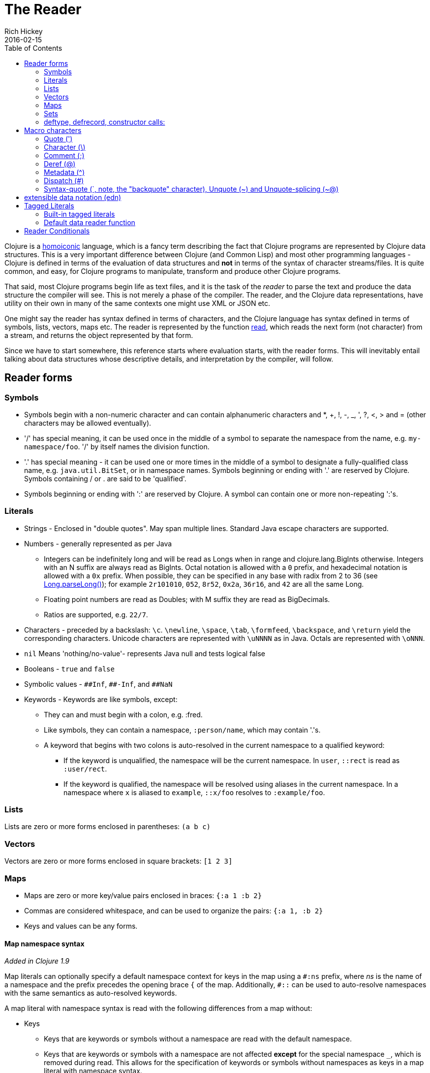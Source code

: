 = The Reader
Rich Hickey
2016-02-15
:type: reference
:toc: macro
:icons: font
:nextpagehref: repl_and_main
:nextpagetitle: REPL and main

ifdef::env-github,env-browser[:outfilesuffix: .adoc]

toc::[]

Clojure is a https://en.wikipedia.org/wiki/Homoiconicity[homoiconic] language, which is a fancy term describing the fact that Clojure programs are represented by Clojure data structures. This is a very important difference between Clojure (and Common Lisp) and most other programming languages - Clojure is defined in terms of the evaluation of data structures and *not* in terms of the syntax of character streams/files. It is quite common, and easy, for Clojure programs to manipulate, transform and produce other Clojure programs.

That said, most Clojure programs begin life as text files, and it is the task of the _reader_ to parse the text and produce the data structure the compiler will see. This is not merely a phase of the compiler. The reader, and the Clojure data representations, have utility on their own in many of the same contexts one might use XML or JSON etc.

One might say the reader has syntax defined in terms of characters, and the Clojure language has syntax defined in terms of symbols, lists, vectors, maps etc. The reader is represented by the function https://clojure.github.io/clojure/clojure.core-api.html#clojure.core/read[read], which reads the next form (not character) from a stream, and returns the object represented by that form.

Since we have to start somewhere, this reference starts where evaluation starts, with the reader forms. This will inevitably entail talking about data structures whose descriptive details, and interpretation by the compiler, will follow.

== Reader forms

=== Symbols

* Symbols begin with a non-numeric character and can contain alphanumeric characters and *, +, !, -, _, ', ?, <, > and = (other characters may be allowed eventually).
* '/' has special meaning, it can be used once in the middle of a symbol to separate the namespace from the name, e.g. `my-namespace/foo`. '/' by itself names the division function.
* '.' has special meaning - it can be used one or more times in the middle of a symbol to designate a fully-qualified class name, e.g. `java.util.BitSet`, or in namespace names. Symbols beginning or ending with '.' are reserved by Clojure. Symbols containing / or . are said to be 'qualified'.
* Symbols beginning or ending with ':' are reserved by Clojure. A symbol can contain one or more non-repeating ':'s.

=== Literals

* Strings - Enclosed in "double quotes". May span multiple lines. Standard Java escape characters are supported.
* Numbers - generally represented as per Java
** Integers can be indefinitely long and will be read as Longs when in range and clojure.lang.BigInts otherwise. Integers with an N suffix are always read as BigInts. Octal notation is allowed with a `0` prefix, and hexadecimal notation is allowed with a `0x` prefix. When possible, they can be specified in any base with radix from 2 to 36 (see https://docs.oracle.com/javase/7/docs/api/java/lang/Long.html#parseLong(java.lang.String,%20int)[Long.parseLong()]); for example `2r101010`, `052`, `8r52`, `0x2a`, `36r16`, and `42` are all the same Long.
** Floating point numbers are read as Doubles; with M suffix they are read as BigDecimals.
** Ratios are supported, e.g. `22/7`.
* Characters - preceded by a backslash: `\c`. `\newline`, `\space`, `\tab`, `\formfeed`, `\backspace`, and `\return` yield the corresponding characters. Unicode characters are represented with `\uNNNN` as in Java. Octals are represented with `\oNNN`.
* `nil` Means 'nothing/no-value'- represents Java null and tests logical false
* Booleans - `true` and `false`
* Symbolic values - `pass:[##Inf]`, `pass:[##-Inf]`, and `pass:[##NaN]`
* Keywords - Keywords are like symbols, except:
** They can and must begin with a colon, e.g. :fred.
** Like symbols, they can contain a namespace, `:person/name`, which may contain '.'s.
** A keyword that begins with two colons is auto-resolved in the current namespace to a qualified keyword:
*** If the keyword is unqualified, the namespace will be the current namespace. In `user`, `::rect` is read as `:user/rect`.
*** If the keyword is qualified, the namespace will be resolved using aliases in the current namespace. In a namespace where `x` is aliased to `example`, `::x/foo` resolves to `:example/foo`.

=== Lists

Lists are zero or more forms enclosed in parentheses: `(a b c)`

=== Vectors

Vectors are zero or more forms enclosed in square brackets: `[1 2 3]`

=== Maps

* Maps are zero or more key/value pairs enclosed in braces: `{:a 1 :b 2}`
* Commas are considered whitespace, and can be used to organize the pairs: `{:a 1, :b 2}`
* Keys and values can be any forms.

[[map_namespace_syntax]]
==== Map namespace syntax

_Added in Clojure 1.9_

Map literals can optionally specify a default namespace context for keys in the map using a `#:ns` prefix, where _ns_ is the name of a namespace and the prefix precedes the opening brace `{` of the map. Additionally, `pass:[#::]` can be used to auto-resolve namespaces with the same semantics as auto-resolved keywords.

A map literal with namespace syntax is read with the following differences from a map without:

* Keys
** Keys that are keywords or symbols without a namespace are read with the default namespace.
** Keys that are keywords or symbols with a namespace are not affected *except* for the special namespace `_`, which is removed during read. This allows for the specification of keywords or symbols without namespaces as keys in a map literal with namespace syntax.
** Keys that are not symbols or keywords are not affected.
* Values
** Values are not affected.
** Nested map literal keys are not affected.

For example, the following map literal with namespace syntax:

[source,clojure]
----
#:person{:first "Han"
         :last "Solo"
         :ship #:ship{:name "Millennium Falcon"
                      :model "YT-1300f light freighter"}}
----

is read as:

[source,clojure]
----
{:person/first "Han"
 :person/last "Solo"
 :person/ship {:ship/name "Millennium Falcon"
               :ship/model "YT-1300f light freighter"}}
----

=== Sets

Sets are zero or more forms enclosed in braces preceded by `pass:[#]`: `#{:a :b :c}`

=== deftype, defrecord, constructor calls:

_Added in Clojure 1.3_

* Calls to Java class, deftype, and defrecord constructors can be called using their fully qualified class name preceded by # and followed by a vector: `#my.klass_or_type_or_record[:a :b :c]` +
* The elements in the vector part are passed *unevaluated* to the relevant constructor. defrecord instances can also be created with a similar form that takes a map instead: `#my.record{:a 1, :b 2}` +
* The keyed values in the map are assigned *unevaluated* to the relevant fields in the defrecord. Any defrecord fields without corresponding entries in the literal map are assigned nil as their value. Any extra keyed values in the map literal are added to the resulting defrecord instance.

[[macrochars]]
== Macro characters

The behavior of the reader is driven by a combination of built-in constructs and an extension system called the read table. Entries in the read table provide mappings from certain characters, called macro characters, to specific reading behavior, called reader macros. Unless indicated otherwise, macro characters cannot be used in user symbols.

=== Quote (')

`'form` => `(quote form)`

=== Character (\)

As per above, yields a character literal. Example character literals are: `\a \b \c`.

The following special character literals can be used for common characters: `\newline`, `\space`, `\tab`, `\formfeed`, `\backspace`, and `\return`.

Unicode support follows Java conventions with support corresponding to the underlying Java version. A Unicode literal is of the form `\uNNNN`, for example `\u03A9` is the literal for Ω.

=== Comment (;)

Single-line comment, causes the reader to ignore everything from the semicolon to the end-of-line.

=== Deref (@)

`@form => (deref form)`

=== Metadata (^)

Metadata is a map associated with some kinds of objects: Symbols, Lists, Vector, Sets, Maps, tagged literals returning an IMeta, and record, type, and constructor calls. The metadata reader macro first reads the metadata and attaches it to the next form read (see https://clojure.github.io/clojure/clojure.core-api.html#clojure.core/with-meta[with-meta] to attach meta to an object): +
`^{:a 1 :b 2} [1 2 3]` yields the vector `[1 2 3]` with a metadata map of `{:a 1 :b 2}`. +

A shorthand version allows the metadata to be a simple symbol or string, in which case it is treated as a single entry map with a key of :tag and a value of the (resolved) symbol or string, e.g.: +
`^String x` is the same as `^{:tag java.lang.String} x` +

Such tags can be used to convey type information to the compiler. +

Another shorthand version allows the metadata to be a keyword, in which case it is treated as a single entry map with a key of the keyword and a value of true, e.g.: +
`^:dynamic x` is the same as `^{:dynamic true} x` +

Metadata can be chained in which case they are merged from right to left.

=== Dispatch (pass:[#])

The dispatch macro causes the reader to use a reader macro from another table, indexed by the character following

* pass:[#{}] - see Sets above
* Regex patterns (pass:[#"pattern"])
+
A regex pattern is read and _compiled at read time_. The resulting object is of type java.util.regex.Pattern. Regex strings do not follow the same escape character rules as strings. Specifically, backslashes in the pattern are treated as themselves (and do not need to be escaped with an additional backslash). For example, `(re-pattern "\\s*\\d+")` can be written more concisely as `#"\s*\d+"`.
* Var-quote (pass:[#'])
+
`#'x` => `(var x)`
* Anonymous function literal (#())
+
`#(...)` => `(fn [args] (...))` +
where args are determined by the presence of argument literals taking the form %, %n or %&. % is a synonym for %1, %n designates the nth arg (1-based), and %& designates a rest arg. This is not a replacement for https://clojure.github.io/clojure/clojure.core-api.html#clojure.core/fn[fn] - idiomatic use would be for very short one-off mapping/filter fns and the like. #() forms cannot be nested.
* Ignore next form (pass:[#_])
+
The form following pass:[#_] is completely skipped by the reader. (This is a more complete removal than the https://clojure.github.io/clojure/clojure.core-api.html#clojure.core/comment[comment] macro which yields nil).

[[syntax-quote]]
=== Syntax-quote (`, note, the "backquote" character), Unquote (~) and Unquote-splicing (~@)

For all forms other than Symbols, Lists, Vectors, Sets and Maps, `x is the same as 'x. +

For Symbols, syntax-quote _resolves_ the symbol in the current context, yielding a fully-qualified symbol (i.e. namespace/name or fully.qualified.Classname). If a symbol is non-namespace-qualified and ends with pass:['#'], it is resolved to a generated symbol with the same name to which '_' and a unique id have been appended. e.g. x# will resolve to x_123. All references to that symbol within a syntax-quoted expression resolve to the same generated symbol. +

For Lists/Vectors/Sets/Maps, syntax-quote establishes a template of the corresponding data structure. Within the template, unqualified forms behave as if recursively syntax-quoted, but forms can be exempted from such recursive quoting by qualifying them with unquote or unquote-splicing, in which case they will be treated as expressions and be replaced in the template by their value, or sequence of values, respectively. +

For example:

[source,clojure]
----
user=> (def x 5)
user=> (def lst '(a b c))
user=> `(fred x ~x lst ~@lst 7 8 :nine)
(user/fred user/x 5 user/lst a b c 7 8 :nine)
----

The read table is currently not accessible to user programs.

== extensible data notation (edn)
Clojure's reader supports a superset of https://github.com/edn-format/edn[extensible data notation (edn)]. The edn specification is under active development, and complements this document by defining a subset of Clojure data syntax in a language-neutral way.

[[tagged_literals]]
== Tagged Literals
Tagged literals are Clojure's implementation of edn https://github.com/edn-format/edn#tagged-elements[tagged elements].

When Clojure starts, it searches for files named `data_readers.clj` or `data_readers.cljc` at the root of the classpath. Each such file must contain a Clojure map of symbols, like this:

[source,clojure]
----
{foo/bar my.project.foo/bar
 foo/baz my.project/baz}
----
The key in each pair is a tag that will be recognized by the Clojure reader. The value in the pair is the fully-qualified name of a <<vars#,Var>> which will be invoked by the reader to parse the form following the tag. For example, given the `data_readers.clj` file above, the Clojure reader would parse this form:

[source,clojure]
----
#foo/bar [1 2 3]
----
by invoking the Var `#'my.project.foo/bar` on the vector `[1 2 3]`. The data reader function is invoked on the form AFTER it has been read as a normal Clojure data structure by the reader. For your own data reader functions, you should report errors by throwing instances of RuntimeException with messages providing error information.

Reader tags without namespace qualifiers are reserved for Clojure. Default reader tags are defined in https://clojure.github.io/clojure/clojure.core-api.html#clojure.core/default-data-readers[default-data-readers] but may be overridden in `data_readers.clj` / `data_readers.cljc` or by rebinding https://clojure.github.io/clojure/clojure.core-api.html#clojure.core/%2Adata-readers%2A[pass:[*data-readers*]]. If no data reader is found for a tag, the function bound in https://clojure.github.io/clojure/clojure.core-api.html#clojure.core/%2Adefault-data-reader-fn%2A[pass:[*default-data-reader-fn*]] will be invoked with the tag and value to produce a value. If pass:[*default-data-reader-fn*] is nil (the default), a RuntimeException will be thrown. 

If a `data_readers.cljc` is provided, it is read with the same semantics as any other cljc source file with reader conditionals.

=== Built-in tagged literals

Clojure 1.4 introduced the _instant_ and _UUID_ tagged literals. Instants have the format `#inst "yyyy-mm-ddThh:mm:ss.fff+hh:mm"`.
NOTE: Some of the elements of this format are optional. See the code for details.
The default reader will parse the supplied string into a `java.util.Date` by default. For example:

[source,clojure]
----
(def instant #inst "2018-03-28T10:48:00.000")
(= java.util.Date (class instant))
;=> true
----

Since https://clojure.github.io/clojure/clojure.core-api.html#clojure.core/%2Adata-readers%2A[pass:[*data-readers*]] is a dynamic var that can be bound, you can replace the default reader with a different one. For example, `clojure.instant/read-instant-calendar` will parse the literal into a `java.util.Calendar`, while `clojure.instant/read-instant-timestamp` will parse it into a `java.util.Timestamp`:

[source,clojure]
----
(binding [*data-readers* {'inst read-instant-calendar}]
  (= java.util.Calendar (class (read-string (pr-str instant)))))
;=> true

(binding [*data-readers* {'inst read-instant-timestamp}]
  (= java.util.Timestamp (class (read-string (pr-str instant)))))
;=> true
----

The `#uuid` tagged literal will be parsed into a `java.util.UUID`:

[source,clojure]
----
(= java.util.UUID (class (read-string "#uuid \"3b8a31ed-fd89-4f1b-a00f-42e3d60cf5ce\"")))
;=> true
----

=== Default data reader function

If no data reader is found when reading a tagged literal, the https://clojure.github.io/clojure/clojure.core-api.html#clojure.core/%2Adefault-data-reader-fn%2A[pass:[*default-data-reader-fn*]] is invoked. You can set your own default data reader function and the provided https://clojure.github.io/clojure/clojure.core-api.html#clojure.core/tagged-literal[tagged-literal] function can be used to build an object that can store an unhandled literal. The object returned by `tagged-literal` supports keyword lookup of the `:tag` and `:form`:

[source,clojure]
----
(set! *default-data-reader-fn* tagged-literal)

;; read #object as a generic TaggedLiteral object
(def x #object[clojure.lang.Namespace 0x23bff419 "user"])

[(:tag x) (:form x)]
;=> [object [clojure.lang.Namespace 599782425 "user"]]
----

== Reader Conditionals

Clojure 1.7 introduced a new extension (.cljc) for portable files that can be loaded by multiple Clojure platforms. The primary mechanism for managing platform-specific code is to isolate that code into a minimal set of namespaces, and then provide platform-specific versions (.clj/.class or .cljs) of those namespaces.

In cases where is not feasible to isolate the varying parts of the code, or where the code is mostly portable with only small platform-specific parts, 1.7 also introduced _reader conditionals_, which are supported only in cljc files and at the default REPL. Reader conditionals should be used sparingly and only when necessary.

Reader conditionals are a new reader dispatch form starting with `pass:[#?]` or `pass:[#?@]`. Both consist of a series of alternating features and expressions, similar to `cond`. Every Clojure platform has a well-known "platform feature" - `:clj`, `:cljs`, `:cljr`. Each condition in a reader conditional is checked in order until a feature matching the platform feature is found. The reader conditional will read and return that feature's expression. The expression on each non-selected branch will be read but skipped. A well-known `:default` feature will always match and can be used to provide a default. If no branches match, no form will be read (as if no reader conditional expression was present).

NOTE: Implementors of non-official Clojure platforms should use a qualified keyword for their platform feature to avoid name collisions. Unqualified platform features are reserved for official platforms.

The following example will read as Double/NaN in Clojure, js/NaN in ClojureScript, and nil in any other platform:

[source,clojure]
----
#?(:clj     Double/NaN
   :cljs    js/NaN
   :default nil)
----

The syntax for `pass:[#?@]` is exactly the same but the expression is expected to return a collection that can be spliced into the surrounding context, similar to unquote-splicing in syntax quote. Use of reader conditional splicing at the top level is not supported and will throw an exception. An example:

[source,clojure]
----
[1 2 #?@(:clj [3 4] :cljs [5 6])]
;; in clj =>        [1 2 3 4]
;; in cljs =>       [1 2 5 6]
;; anywhere else => [1 2]
----

The https://clojure.github.io/clojure/clojure.core-api.html#clojure.core/read[read] and https://clojure.github.io/clojure/clojure.core-api.html#clojure.core/read-string[read-string] functions optionally take a map of options as a first argument. The current feature set and reader conditional behavior can be set in the options map with these keys and values:

[source,clojure]
----
  :read-cond - :allow to process reader conditionals, or
               :preserve to keep all branches
  :features - persistent set of feature keywords that are active
----

An example of how to test ClojureScript reader conditionals from Clojure:

[source,clojure]
----
(read-string
  {:read-cond :allow
   :features #{:cljs}}
  "#?(:cljs :works! :default :boo)")
;; :works!
----

However, note that the Clojure reader will _always_ inject the platform feature :clj as well. For platform-agnostic reading, see https://github.com/clojure/tools.reader[tools.reader].

If the reader is invoked with `{:read-cond :preserve}`, the reader conditional and non-executed branches will be preserved, as data, in the returned form. The reader-conditional will be returned as a type that supports keyword retrieval for keys with `:form` and a `:splicing?` flag. Read but skipped tagged literals will be returned as a type that supports keyword retrieval for keys with `:form` and `:tag` keys.

[source,clojure]
----
(read-string
  {:read-cond :preserve}
  "[1 2 #?@(:clj [3 4] :cljs [5 6])]")
;; [1 2 #?@(:clj [3 4] :cljs [5 6])]
----

The following functions can also be used as predicates or constructors for these types: +
https://clojure.github.io/clojure/clojure.core-api.html#clojure.core/reader-conditional%3F[reader-conditional?] https://clojure.github.io/clojure/clojure.core-api.html#clojure.core/reader-conditional[reader-conditional] https://clojure.github.io/clojure/clojure.core-api.html#clojure.core/tagged-literal%3F[tagged-literal?] https://clojure.github.io/clojure/clojure.core-api.html#clojure.core/tagged-literal[tagged-literal]
